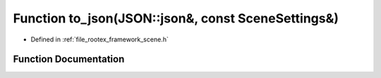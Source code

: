.. _exhale_function_scene_8h_1a769d2b73ba1d1e23331f89bfcb6d732d:

Function to_json(JSON::json&, const SceneSettings&)
===================================================

- Defined in :ref:`file_rootex_framework_scene.h`


Function Documentation
----------------------


.. doxygenfunction:: to_json(JSON::json&, const SceneSettings&)
